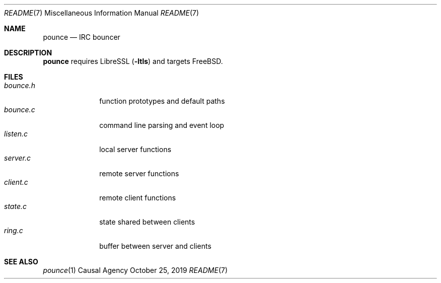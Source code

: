 .Dd October 25, 2019
.Dt README 7
.Os "Causal Agency"
.
.Sh NAME
.Nm pounce
.Nd IRC bouncer
.
.Sh DESCRIPTION
.Nm
requires LibreSSL
.Pq Fl ltls
and targets
.Fx .
.
.Sh FILES
.Bl -tag -width "bounce.h" -compact
.It Pa bounce.h
function prototypes and default paths
.It Pa bounce.c
command line parsing and event loop
.It Pa listen.c
local server functions
.It Pa server.c
remote server functions
.It Pa client.c
remote client functions
.It Pa state.c
state shared between clients
.It Pa ring.c
buffer between server and clients
.El
.
.Sh SEE ALSO
.Xr pounce 1
